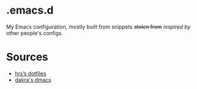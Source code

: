* .emacs.d

My Emacs configuration, mostly built from snippets +stolen from+ /inspired by/ other people's configs.

* Sources

- [[https://github.com/hrs/dotfiles/tree/master/emacs/.emacs.d][hrs’s dotfiles]]
- [[https://github.com/dakra/dmacs][dakra's dmacs]]
